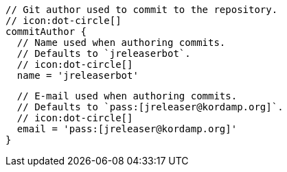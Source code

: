       // Git author used to commit to the repository.
      // icon:dot-circle[]
      commitAuthor {
        // Name used when authoring commits.
        // Defaults to `jreleaserbot`.
        // icon:dot-circle[]
        name = 'jreleaserbot'

        // E-mail used when authoring commits.
        // Defaults to `pass:[jreleaser@kordamp.org]`.
        // icon:dot-circle[]
        email = 'pass:[jreleaser@kordamp.org]'
      }